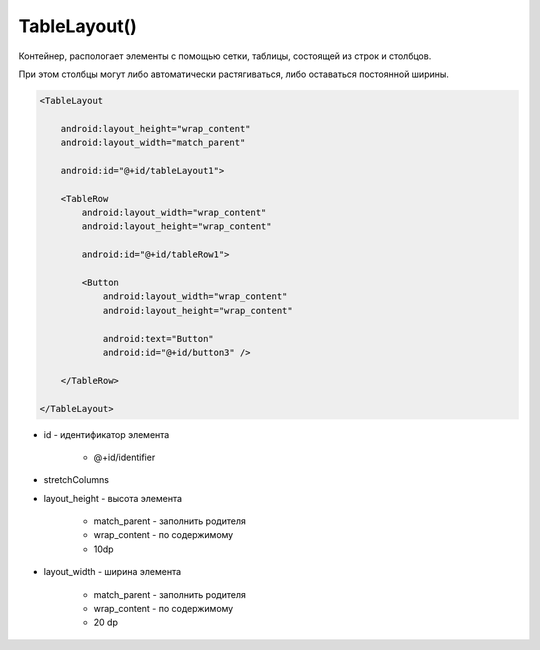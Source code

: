 .. title:: android.widget.TableLayout

.. meta::
    :description:
        Справочная информация по android классу android.widget.TableLayout.
    :keywords:
        android widget TableLayout

.. py:currentmodule:: android.widget

TableLayout()
=============

Контейнер, распологает элементы с помощью сетки, таблицы, состоящей из строк и столбцов.

При этом столбцы могут либо автоматически растягиваться, либо оставаться постоянной ширины.

.. code-block:: xml

    <TableLayout

        android:layout_height="wrap_content"
        android:layout_width="match_parent"

        android:id="@+id/tableLayout1">

        <TableRow
            android:layout_width="wrap_content"
            android:layout_height="wrap_content"

            android:id="@+id/tableRow1">

            <Button
                android:layout_width="wrap_content"
                android:layout_height="wrap_content"

                android:text="Button"
                android:id="@+id/button3" />

        </TableRow>

    </TableLayout>

* id - идентификатор элемента

    * @+id/identifier

* stretchColumns

* layout_height - высота элемента

    * match_parent - заполнить родителя
    * wrap_content - по содержимому
    * 10dp

* layout_width - ширина элемента

    * match_parent - заполнить родителя
    * wrap_content - по содержимому
    * 20 dp

.. py:class:: TableLayout()

    .. py:class:: LayoutParams()

        Настройки слоя

        Наследник :py:class:`android.view.ViewGroup.LayoutParams`

